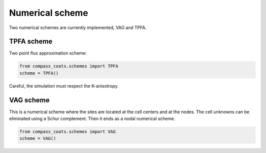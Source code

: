 .. meta::
    :scope: version5

Numerical scheme
================

Two numerical schemes are currently implemented, VAG and TPFA.

TPFA scheme
-----------

Two point flux approximation scheme:

.. code-block:: python

    from compass_coats.schemes import TPFA
    scheme = TPFA()


Careful, the simulation must respect the K-anisotropy.

VAG scheme
----------

This is a numerical scheme where the sites are located at the cell centers
and at the nodes. The cell unknowns can be eliminated using a Schur complement.
Then it ends as a nodal numerical scheme.

.. code-block:: python

    from compass_coats.schemes import VAG
    scheme = VAG()
